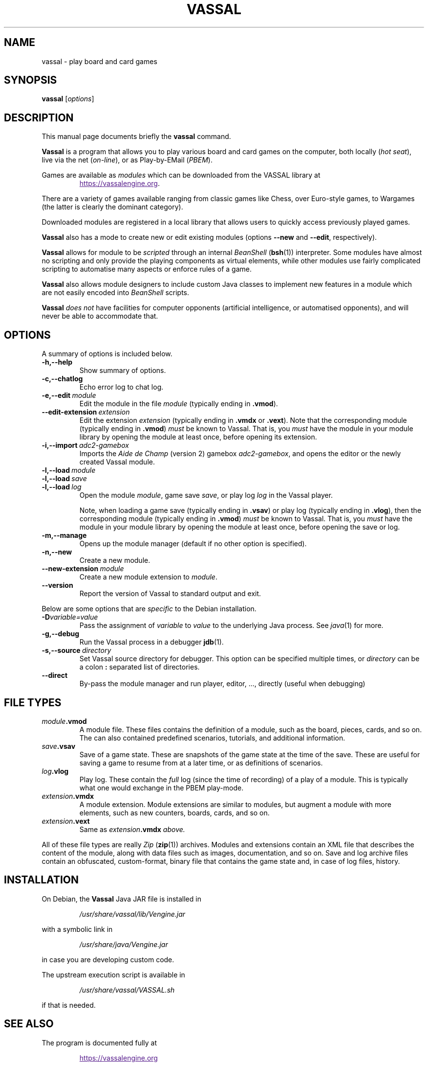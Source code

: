 .\"                                      Hey, EMACS: -*- nroff -*-
.\" (C) Copyright 2025 cholmcc <cholmcc@gmail.com>,
.\"
.\" First parameter, NAME, should be all caps
.\" Second parameter, SECTION, should be 1-8, maybe w/ subsection
.\" other parameters are allowed: see man(7), man(1)
.TH VASSAL 6 2025-06-06
.\" Please adjust this date whenever revising the manpage.
.\"
.\" Some roff macros, for reference:
.\" .nh        disable hyphenation
.\" .hy        enable hyphenation
.\" .ad l      left justify
.\" .ad b      justify to both left and right margins
.\" .nf        disable filling
.\" .fi        enable filling
.\" .br        insert line break
.\" .sp <n>    insert n+1 empty lines
.\" for manpage-specific macros, see man(7)
.SH NAME
vassal \- play board and card games
.SH SYNOPSIS
.B vassal
.RI [ options ] 
.SH DESCRIPTION
This manual page documents briefly the \fBvassal\fP command.
.PP
.\" TeX users may be more comfortable with the \fB<whatever>\fP and
.\" \fI<whatever>\fP escape sequences to invode bold face and italics,
.\" respectively.
\fBVassal\fP is a program that allows you to play various board and
card games on the computer, both locally (\fIhot seat\fP), live via
the net (\fIon-line\fP), or as Play-by-EMail (\fIPBEM\fP).
.PP
Games are available as \fImodules\fP which can be downloaded from the
VASSAL library at
.RS
.sp 1
.UR
https://vassalengine.org
.UE .
.RE
.PP
There are a variety of games available ranging from classic games like
Chess, over Euro-style games, to Wargames (the latter is clearly the
dominant category).
.PP
Downloaded modules are registered in a local library that allows users
to quickly access previously played games. 
.PP
\fBVassal\fP also has a mode to create new or edit existing modules
(options \fB\-\-new\fP and \fB\-\-edit\fP, respectively).
.PP
\fBVassal\fP allows for module to be \fIscripted\fP through an
internal \fIBeanShell\fP (\fBbsh\fP(1)) interpreter.  Some modules
have almost no scripting and only provide the playing components as
virtual elements, while other modules use fairly complicated scripting
to automatise many aspects or enforce rules of a game.
.PP
\fBVassal\fP also allows module designers to include custom Java
classes to implement new features in a module which are not easily
encoded into \fIBeanShell\fP scripts.  
.PP
\fBVassal\fP \fIdoes not\fP have facilities for computer opponents
(artificial intelligence, or automatised opponents), and will never be
able to accommodate that.
.SH OPTIONS
A summary of options is included below.
.TP
.B \-h,\-\-help
Show summary of options.
.TP
.B \-c,\-\-chatlog
Echo error log to chat log.
.TP
.BI \-e,\-\-edit \ module
Edit the module in the file \fImodule\fP (typically ending in
\fB.vmod\fP). 
.TP
.BI \-\-edit\-extension \ extension
Edit the extension \fIextension\fP (typically ending in \fB.vmdx\fP or
\fB.vext\fP).  Note that the corresponding module (typically ending in
\fB.vmod\fP) \fImust\fP be known to Vassal.  That is, you \fImust\fP
have the module in your module library by opening the module at least
once, before opening its extension.
.TP
.BI \-i,\-\-import \ adc2\-gamebox
Imports the \fIAide de Champ\fP (version 2) gamebox
\fIadc2-gamebox\fP, and opens the editor or the newly created Vassal
module.
.TP
.BI \-l,\-\-load \ module
.TQ
.BI \-l,\-\-load \ save
.TQ
.BI \-l,\-\-load \ log
Open the module \fImodule\fP, game save \fIsave\fP, or play log
\fIlog\fP in the Vassal player.
.sp 1
Note, when loading a game save (typically ending in \fB.vsav\fP) or
play log (typically ending in \fB.vlog\fP), then the corresponding
module (typically ending in \fB.vmod\fP) \fImust\fP be known to
Vassal.  That is, you \fImust\fP have the module in your module
library by opening the module at least once, before opening the save
or log.
.TP
.B \-m,\-\-manage
Opens up the module manager (default if no other option is specified).
.TP
.B \-n,\-\-new
Create a new module. 
.TP
.BI \-\-new\-extension \ module
Create a new module extension to \fImodule\fP. 
.TP
.B \-\-version
Report the version of Vassal to standard output and exit.
.PP
Below are some options that are \fIspecific\fP to the Debian
installation.
.TP
.BI \-D variable=value
Pass the assignment of \fIvariable\fP to \fIvalue\fP to the underlying
Java process.  See \fIjava\fP(1) for more.
.TP
.B \-g,\-\-debug
Run the Vassal process in a debugger \fBjdb\fP(1). 
.TP
.BI \-s,\-\-source \ directory
Set Vassal source directory for debugger.  This option can be
specified multiple times, or \fIdirectory\fP can be a colon \fB:\fP
separated list of directories.
.TP
.B \-\-direct
By-pass the module manager and run player, editor, ..., directly
(useful when debugging)
.SH FILE TYPES
.TP
.IB module .vmod
A module file.  These files contains the definition of a module, such
as the board, pieces, cards, and so on.  The can also contained
predefined scenarios, tutorials, and additional information.
.TP
.IB save .vsav
Save of a game state.  These are snapshots of the game state at the
time of the save.  These are useful for saving a game to resume from
at a later time, or as definitions of scenarios.
.TP
.IB log .vlog
Play log.  These contain the \fIfull\fP log (since the time of
recording) of a play of a module.  This is typically what one would
exchange in the PBEM play-mode.
.TP
.IB extension .vmdx
A module extension.  Module extensions are similar to modules, but
augment a module with more elements, such as new counters, boards,
cards, and so on.
.TP
.IB extension .vext
Same as \fIextension\fB.vmdx\fP above.
.PP
All of these file types are really \fIZip\fP (\fBzip\fP(1)) archives.
Modules and extensions contain an XML file that describes the content
of the module, along with data files such as images, documentation,
and so on.  Save and log archive files contain an obfuscated,
custom-format, binary file that contains the game state and, in case
of log files, history.
.SH INSTALLATION
On Debian, the \fBVassal\fP Java JAR file is installed in 
.RS
.sp 1
\fI/usr/share/vassal/lib/Vengine.jar\fP
.sp 1
.RE
with a symbolic link in
.RS
.sp 1
\fI/usr/share/java/Vengine.jar\fP
.sp 1
.RE
in case you are developing custom code.
.PP
The upstream execution script is available in
.RS
.sp 1
\fI/usr/share/vassal/VASSAL.sh\fP
.sp 1
.RE
if that is needed. 
.SH SEE ALSO
The program is documented fully at
.RS
.UR
.sp 1
https://vassalengine.org
.UE
.sp 1
.RE
and through the in-application \fBHelp\fP menu.  The user and module
designer guides, as well as a reference manual for module designers
can be found in
.RS
.sp 1
\fI/usr/share/doc/vassal\fP
.RE

